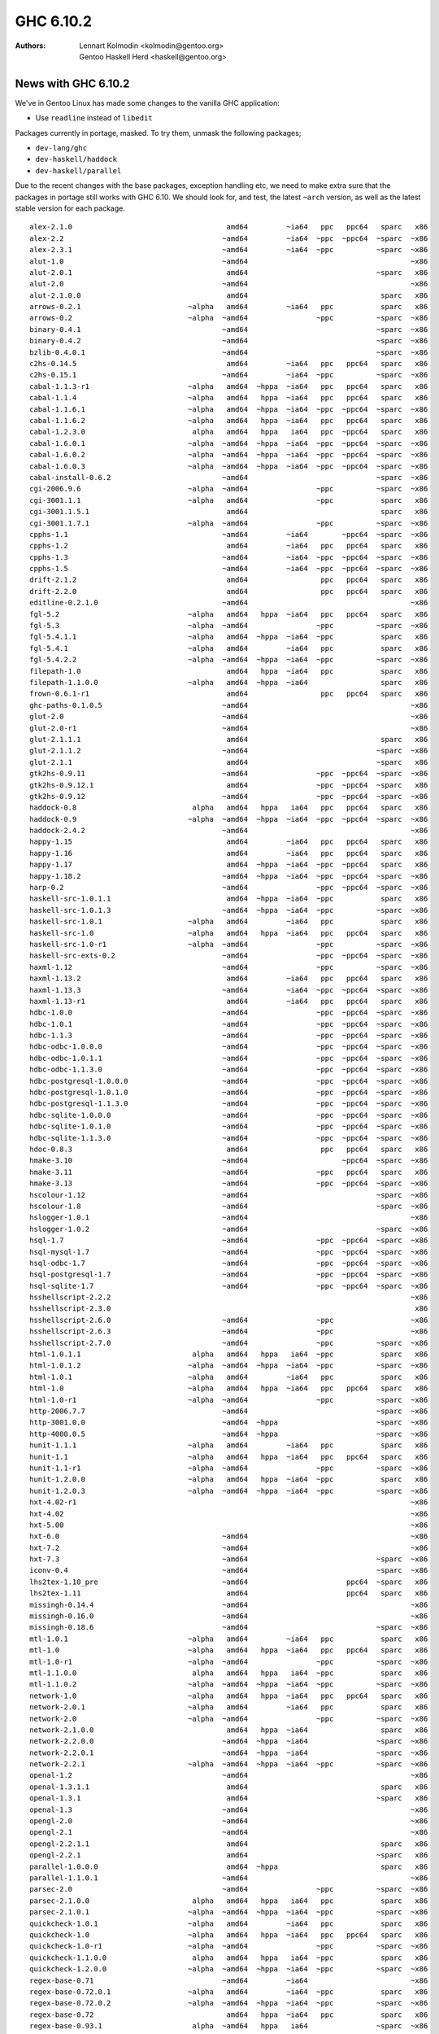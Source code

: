 ==========
GHC 6.10.2
==========

:Authors: Lennart Kolmodin <kolmodin@gentoo.org>,
          Gentoo Haskell Herd <haskell@gentoo.org>

News with GHC 6.10.2
====================

We've in Gentoo Linux has made some changes to the vanilla GHC application:

* Use ``readline`` instead of ``libedit``

Packages currently in portage, masked. To try them, unmask the following
packages;

* ``dev-lang/ghc``
* ``dev-haskell/haddock``
* ``dev-haskell/parallel``

Due to the recent changes with the base packages, exception handling etc, we
need to make extra sure that the packages in portage still works with GHC 6.10.
We should look for, and test, the latest ``~arch`` version, as well as the
latest stable version for each package.

::

  alex-2.1.0                                    amd64         ~ia64   ppc   ppc64   sparc   x86
  alex-2.2                                     ~amd64         ~ia64  ~ppc  ~ppc64  ~sparc  ~x86
  alex-2.3.1                                   ~amd64         ~ia64  ~ppc          ~sparc  ~x86
  alut-1.0                                     ~amd64                                      ~x86
  alut-2.0.1                                    amd64                              ~sparc   x86
  alut-2.0                                     ~amd64                                      ~x86
  alut-2.1.0.0                                  amd64                               sparc   x86
  arrows-0.2.1                         ~alpha   amd64         ~ia64   ppc           sparc   x86
  arrows-0.2                           ~alpha  ~amd64                ~ppc          ~sparc  ~x86
  binary-0.4.1                                 ~amd64                              ~sparc  ~x86
  binary-0.4.2                                 ~amd64                              ~sparc  ~x86
  bzlib-0.4.0.1                                ~amd64                              ~sparc  ~x86
  c2hs-0.14.5                                   amd64         ~ia64   ppc   ppc64   sparc   x86
  c2hs-0.15.1                                  ~amd64         ~ia64  ~ppc          ~sparc  ~x86
  cabal-1.1.3-r1                       ~alpha   amd64  ~hppa  ~ia64   ppc   ppc64   sparc   x86
  cabal-1.1.4                          ~alpha   amd64   hppa  ~ia64   ppc   ppc64   sparc   x86
  cabal-1.1.6.1                        ~alpha   amd64  ~hppa  ~ia64  ~ppc  ~ppc64  ~sparc  ~x86
  cabal-1.1.6.2                        ~alpha   amd64   hppa  ~ia64   ppc   ppc64   sparc   x86
  cabal-1.2.3.0                         alpha   amd64   hppa   ia64   ppc  ~ppc64   sparc   x86
  cabal-1.6.0.1                        ~alpha  ~amd64  ~hppa  ~ia64  ~ppc  ~ppc64  ~sparc  ~x86
  cabal-1.6.0.2                        ~alpha  ~amd64  ~hppa  ~ia64  ~ppc  ~ppc64  ~sparc  ~x86
  cabal-1.6.0.3                        ~alpha  ~amd64  ~hppa  ~ia64  ~ppc  ~ppc64  ~sparc  ~x86
  cabal-install-0.6.2                          ~amd64                              ~sparc  ~x86
  cgi-2006.9.6                         ~alpha  ~amd64                ~ppc          ~sparc  ~x86
  cgi-3001.1.1                         ~alpha   amd64                ~ppc           sparc   x86
  cgi-3001.1.5.1                                amd64                               sparc   x86
  cgi-3001.1.7.1                       ~alpha  ~amd64                ~ppc          ~sparc  ~x86
  cpphs-1.1                                    ~amd64         ~ia64        ~ppc64  ~sparc  ~x86
  cpphs-1.2                                     amd64         ~ia64   ppc   ppc64   sparc   x86
  cpphs-1.3                                    ~amd64         ~ia64  ~ppc  ~ppc64  ~sparc  ~x86
  cpphs-1.5                                    ~amd64         ~ia64  ~ppc  ~ppc64  ~sparc  ~x86
  drift-2.1.2                                   amd64                 ppc   ppc64   sparc   x86
  drift-2.2.0                                   amd64                 ppc   ppc64   sparc   x86
  editline-0.2.1.0                             ~amd64                                      ~x86
  fgl-5.2                              ~alpha   amd64   hppa  ~ia64   ppc   ppc64   sparc   x86
  fgl-5.3                              ~alpha  ~amd64                ~ppc          ~sparc  ~x86
  fgl-5.4.1.1                          ~alpha   amd64  ~hppa  ~ia64  ~ppc           sparc   x86
  fgl-5.4.1                            ~alpha   amd64         ~ia64   ppc           sparc   x86
  fgl-5.4.2.2                          ~alpha  ~amd64  ~hppa  ~ia64  ~ppc          ~sparc  ~x86
  filepath-1.0                                  amd64   hppa  ~ia64   ppc           sparc   x86
  filepath-1.1.0.0                     ~alpha   amd64  ~hppa  ~ia64                 sparc   x86
  frown-0.6.1-r1                                amd64                 ppc   ppc64   sparc   x86
  ghc-paths-0.1.0.5                            ~amd64                                      ~x86
  glut-2.0                                     ~amd64                                      ~x86
  glut-2.0-r1                                  ~amd64                                      ~x86
  glut-2.1.1.1                                  amd64                               sparc   x86
  glut-2.1.1.2                                 ~amd64                              ~sparc  ~x86
  glut-2.1.1                                    amd64                              ~sparc   x86
  gtk2hs-0.9.11                                ~amd64                ~ppc  ~ppc64  ~sparc  ~x86
  gtk2hs-0.9.12.1                               amd64                ~ppc  ~ppc64  ~sparc   x86
  gtk2hs-0.9.12                                ~amd64                ~ppc  ~ppc64  ~sparc  ~x86
  haddock-0.8                           alpha   amd64   hppa   ia64   ppc   ppc64   sparc   x86
  haddock-0.9                          ~alpha  ~amd64  ~hppa  ~ia64  ~ppc  ~ppc64  ~sparc  ~x86
  haddock-2.4.2                                ~amd64                                      ~x86
  happy-1.15                                    amd64         ~ia64   ppc   ppc64   sparc   x86
  happy-1.16                                    amd64         ~ia64   ppc   ppc64   sparc   x86
  happy-1.17                                    amd64  ~hppa  ~ia64  ~ppc  ~ppc64   sparc   x86
  happy-1.18.2                                 ~amd64  ~hppa  ~ia64  ~ppc  ~ppc64  ~sparc  ~x86
  harp-0.2                                     ~amd64                ~ppc  ~ppc64  ~sparc  ~x86
  haskell-src-1.0.1.1                           amd64  ~hppa  ~ia64  ~ppc           sparc   x86
  haskell-src-1.0.1.3                          ~amd64  ~hppa  ~ia64  ~ppc          ~sparc  ~x86
  haskell-src-1.0.1                    ~alpha   amd64         ~ia64   ppc           sparc   x86
  haskell-src-1.0                      ~alpha   amd64   hppa  ~ia64   ppc   ppc64   sparc   x86
  haskell-src-1.0-r1                   ~alpha  ~amd64                ~ppc          ~sparc  ~x86
  haskell-src-exts-0.2                         ~amd64                ~ppc  ~ppc64  ~sparc  ~x86
  haxml-1.12                                   ~amd64                ~ppc          ~sparc  ~x86
  haxml-1.13.2                                  amd64         ~ia64   ppc   ppc64   sparc   x86
  haxml-1.13.3                                 ~amd64         ~ia64  ~ppc  ~ppc64  ~sparc  ~x86
  haxml-1.13-r1                                 amd64         ~ia64   ppc   ppc64   sparc   x86
  hdbc-1.0.0                                   ~amd64                ~ppc  ~ppc64  ~sparc  ~x86
  hdbc-1.0.1                                   ~amd64                ~ppc  ~ppc64  ~sparc  ~x86
  hdbc-1.1.3                                   ~amd64                ~ppc  ~ppc64  ~sparc  ~x86
  hdbc-odbc-1.0.0.0                            ~amd64                ~ppc  ~ppc64  ~sparc  ~x86
  hdbc-odbc-1.0.1.1                            ~amd64                ~ppc  ~ppc64  ~sparc  ~x86
  hdbc-odbc-1.1.3.0                            ~amd64                ~ppc  ~ppc64  ~sparc  ~x86
  hdbc-postgresql-1.0.0.0                      ~amd64                ~ppc  ~ppc64  ~sparc  ~x86
  hdbc-postgresql-1.0.1.0                      ~amd64                ~ppc  ~ppc64  ~sparc  ~x86
  hdbc-postgresql-1.1.3.0                      ~amd64                ~ppc  ~ppc64  ~sparc  ~x86
  hdbc-sqlite-1.0.0.0                          ~amd64                ~ppc  ~ppc64  ~sparc  ~x86
  hdbc-sqlite-1.0.1.0                          ~amd64                ~ppc  ~ppc64  ~sparc  ~x86
  hdbc-sqlite-1.1.3.0                          ~amd64                ~ppc  ~ppc64  ~sparc  ~x86
  hdoc-0.8.3                                    amd64                 ppc   ppc64   sparc   x86
  hmake-3.10                                   ~amd64                      ~ppc64  ~sparc  ~x86
  hmake-3.11                                   ~amd64                ~ppc   ppc64   sparc   x86
  hmake-3.13                                   ~amd64                ~ppc  ~ppc64  ~sparc  ~x86
  hscolour-1.12                                ~amd64                              ~sparc  ~x86
  hscolour-1.8                                 ~amd64                              ~sparc  ~x86
  hslogger-1.0.1                               ~amd64                                      ~x86
  hslogger-1.0.2                               ~amd64                              ~sparc  ~x86
  hsql-1.7                                     ~amd64                ~ppc  ~ppc64  ~sparc  ~x86
  hsql-mysql-1.7                               ~amd64                ~ppc  ~ppc64  ~sparc  ~x86
  hsql-odbc-1.7                                ~amd64                ~ppc  ~ppc64  ~sparc  ~x86
  hsql-postgresql-1.7                          ~amd64                ~ppc  ~ppc64  ~sparc  ~x86
  hsql-sqlite-1.7                              ~amd64                ~ppc  ~ppc64  ~sparc  ~x86
  hsshellscript-2.2.2                                                                      ~x86
  hsshellscript-2.3.0                                                                       x86
  hsshellscript-2.6.0                          ~amd64                ~ppc                  ~x86
  hsshellscript-2.6.3                          ~amd64                ~ppc                  ~x86
  hsshellscript-2.7.0                          ~amd64                ~ppc          ~sparc  ~x86
  html-1.0.1.1                          alpha   amd64   hppa   ia64  ~ppc           sparc   x86
  html-1.0.1.2                         ~alpha  ~amd64  ~hppa  ~ia64  ~ppc          ~sparc  ~x86
  html-1.0.1                           ~alpha   amd64         ~ia64   ppc           sparc   x86
  html-1.0                             ~alpha   amd64   hppa  ~ia64   ppc   ppc64   sparc   x86
  html-1.0-r1                          ~alpha  ~amd64                ~ppc          ~sparc  ~x86
  http-2006.7.7                                ~amd64                              ~sparc  ~x86
  http-3001.0.0                                ~amd64  ~hppa                       ~sparc  ~x86
  http-4000.0.5                                ~amd64  ~hppa                       ~sparc  ~x86
  hunit-1.1.1                          ~alpha   amd64         ~ia64   ppc           sparc   x86
  hunit-1.1                            ~alpha   amd64   hppa  ~ia64   ppc   ppc64   sparc   x86
  hunit-1.1-r1                         ~alpha  ~amd64                ~ppc          ~sparc  ~x86
  hunit-1.2.0.0                        ~alpha   amd64   hppa  ~ia64  ~ppc           sparc   x86
  hunit-1.2.0.3                        ~alpha  ~amd64  ~hppa  ~ia64  ~ppc          ~sparc  ~x86
  hxt-4.02-r1                                                                              ~x86
  hxt-4.02                                                                                 ~x86
  hxt-5.00                                                                                 ~x86
  hxt-6.0                                      ~amd64                                      ~x86
  hxt-7.2                                      ~amd64                                      ~x86
  hxt-7.3                                      ~amd64                              ~sparc  ~x86
  iconv-0.4                                    ~amd64                              ~sparc  ~x86
  lhs2tex-1.10_pre                             ~amd64                       ppc64  ~sparc   x86
  lhs2tex-1.11                                  amd64                       ppc64   sparc   x86
  missingh-0.14.4                              ~amd64                                      ~x86
  missingh-0.16.0                              ~amd64                                      ~x86
  missingh-0.18.6                              ~amd64                              ~sparc  ~x86
  mtl-1.0.1                            ~alpha   amd64         ~ia64   ppc           sparc   x86
  mtl-1.0                              ~alpha   amd64   hppa  ~ia64   ppc   ppc64   sparc   x86
  mtl-1.0-r1                           ~alpha  ~amd64                ~ppc          ~sparc  ~x86
  mtl-1.1.0.0                           alpha   amd64   hppa   ia64  ~ppc           sparc   x86
  mtl-1.1.0.2                          ~alpha  ~amd64  ~hppa  ~ia64  ~ppc          ~sparc  ~x86
  network-1.0                          ~alpha   amd64   hppa  ~ia64   ppc   ppc64   sparc   x86
  network-2.0.1                        ~alpha   amd64         ~ia64   ppc           sparc   x86
  network-2.0                          ~alpha  ~amd64                ~ppc          ~sparc  ~x86
  network-2.1.0.0                               amd64   hppa  ~ia64                 sparc   x86
  network-2.2.0.0                              ~amd64  ~hppa  ~ia64                ~sparc  ~x86
  network-2.2.0.1                              ~amd64  ~hppa  ~ia64                ~sparc  ~x86
  network-2.2.1                        ~alpha  ~amd64  ~hppa  ~ia64  ~ppc          ~sparc  ~x86
  openal-1.2                                   ~amd64                                      ~x86
  openal-1.3.1.1                                amd64                               sparc   x86
  openal-1.3.1                                  amd64                              ~sparc   x86
  openal-1.3                                   ~amd64                                      ~x86
  opengl-2.0                                   ~amd64                                      ~x86
  opengl-2.1                                   ~amd64                                      ~x86
  opengl-2.2.1.1                                amd64                               sparc   x86
  opengl-2.2.1                                  amd64                              ~sparc   x86
  parallel-1.0.0.0                              amd64  ~hppa                        sparc   x86
  parallel-1.1.0.1                             ~amd64                                      ~x86
  parsec-2.0                                   ~amd64                ~ppc          ~sparc  ~x86
  parsec-2.1.0.0                        alpha   amd64   hppa   ia64   ppc           sparc   x86
  parsec-2.1.0.1                       ~alpha  ~amd64  ~hppa  ~ia64  ~ppc          ~sparc  ~x86
  quickcheck-1.0.1                     ~alpha   amd64         ~ia64   ppc           sparc   x86
  quickcheck-1.0                       ~alpha   amd64   hppa  ~ia64   ppc   ppc64   sparc   x86
  quickcheck-1.0-r1                    ~alpha  ~amd64                ~ppc          ~sparc  ~x86
  quickcheck-1.1.0.0                    alpha   amd64   hppa   ia64  ~ppc           sparc   x86
  quickcheck-1.2.0.0                   ~alpha  ~amd64  ~hppa  ~ia64  ~ppc          ~sparc  ~x86
  regex-base-0.71                              ~amd64         ~ia64                        ~x86
  regex-base-0.72.0.1                  ~alpha   amd64         ~ia64  ~ppc           sparc   x86
  regex-base-0.72.0.2                  ~alpha  ~amd64  ~hppa  ~ia64  ~ppc          ~sparc  ~x86
  regex-base-0.72                               amd64   hppa  ~ia64   ppc           sparc   x86
  regex-base-0.93.1                     alpha  ~amd64   hppa   ia64                ~sparc  ~x86
  regex-compat-0.71.0.1                ~alpha   amd64         ~ia64  ~ppc           sparc   x86
  regex-compat-0.71                             amd64   hppa  ~ia64   ppc           sparc   x86
  regex-compat-0.91                     alpha  ~amd64   hppa   ia64                ~sparc  ~x86
  regex-posix-0.71                              amd64   hppa  ~ia64   ppc           sparc   x86
  regex-posix-0.72.0.2                 ~alpha   amd64         ~ia64  ~ppc           sparc   x86
  regex-posix-0.72.0.3                 ~alpha  ~amd64  ~hppa  ~ia64  ~ppc          ~sparc  ~x86
  regex-posix-0.93.1                    alpha  ~amd64   hppa   ia64                ~sparc  ~x86
  stm-2.1.1.0                                   amd64  ~hppa                        sparc   x86
  stm-2.1.1.2                                  ~amd64  ~hppa                       ~sparc  ~x86
  time-1.0                             ~alpha  ~amd64                ~ppc          ~sparc  ~x86
  time-1.1.1                           ~alpha   amd64         ~ia64   ppc           sparc   x86
  time-1.1.2.0                         ~alpha   amd64  ~hppa  ~ia64  ~ppc           sparc   x86
  time-1.1.2.4                         ~alpha  ~amd64  ~hppa  ~ia64  ~ppc          ~sparc  ~x86
  uuagc-0.9.1                                   amd64                 ppc   ppc64   sparc   x86
  uuagc-0.9.5                                  ~amd64                ~ppc          ~sparc  ~x86
  uulib-0.9.2                                   amd64                 ppc   ppc64   sparc   x86
  wash-2.12                                    ~amd64                              ~sparc  ~x86
  wxhaskell-0.9.4                              ~amd64                ~ppc          ~sparc  ~x86
  x11-1.1                                      ~amd64                                      ~x86
  x11-1.2.1                                    ~amd64                                      ~x86
  x11-1.2.2                                    ~amd64                                      ~x86
  x11-1.2                                      ~amd64                                      ~x86
  x11-1.4.0                                    ~amd64                              ~sparc  ~x86
  x11-1.4.1                                    ~amd64                              ~sparc  ~x86
  x11-1.4.2                                    ~amd64  ~hppa                       ~sparc  ~x86
  xhtml-2006.9.13                      ~alpha  ~amd64                ~ppc          ~sparc  ~x86
  xhtml-3000.0.2.1                     ~alpha   amd64   hppa  ~ia64  ~ppc           sparc   x86
  xhtml-3000.0.2                       ~alpha   amd64         ~ia64   ppc           sparc   x86
  xhtml-3000.2.0.1                     ~alpha  ~amd64  ~hppa  ~ia64  ~ppc          ~sparc  ~x86
  zlib-0.4.0.1                                 ~amd64                              ~sparc  ~x86
  zlib-0.5.0.0                                 ~amd64                              ~sparc  ~x86
